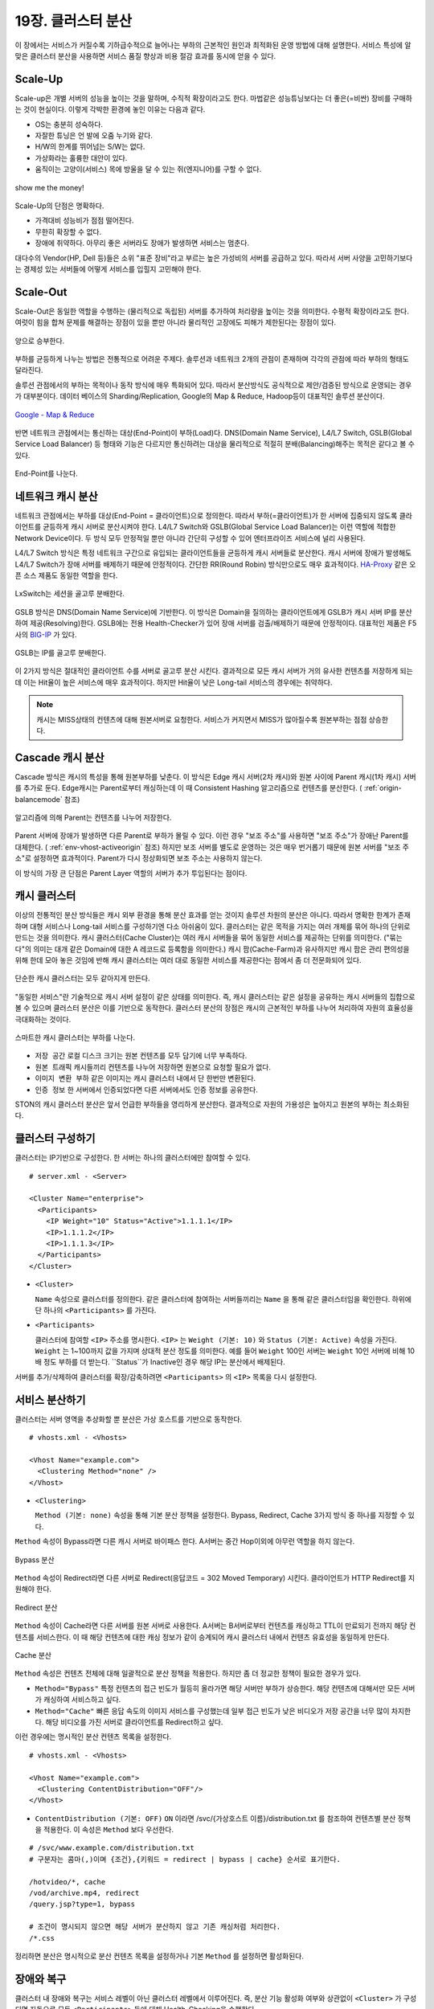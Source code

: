 ﻿.. _cluster:

19장. 클러스터 분산
******************

이 장에서는 서비스가 커질수록 기하급수적으로 늘어나는 부하의 근본적인 원인과 최적화된 운영 방법에 대해 설명한다. 
서비스 특성에 알맞은 클러스터 분산을 사용하면 서비스 품질 향상과 비용 절감 효과를 동시에 얻을 수 있다.


.. _dist_scaleup:

Scale-Up
====================================

Scale-up은 개별 서버의 성능을 높이는 것을 말하며, 수직적 확장이라고도 한다. 
마법같은 성능튜닝보다는 더 좋은(=비싼) 장비를 구매하는 것이 현실이다.
이렇게 각박한 환경에 놓인 이유는 다음과 같다.

-   OS는 충분히 성숙하다.
-   자잘한 튜닝은 언 발에 오줌 누기와 같다.
-   H/W의 한계를 뛰어넘는 S/W는 없다.
-   가상화라는 훌륭한 대안이 있다.
-   움직이는 고양이(서비스) 목에 방울을 달 수 있는 쥐(엔지니어)를 구할 수 없다.

.. figure:: img/dist_scaleup.png
   :align: center
   
   show me the money!
   
Scale-Up의 단점은 명확하다.

-  가격대비 성능비가 점점 떨어진다.
-  무한히 확장할 수 없다.
-  장애에 취약하다. 아무리 좋은 서버라도 장애가 발생하면 서비스는 멈춘다.

대다수의 Vendor(HP, Dell 등)들은 소위 "표준 장비"라고 부르는 높은 가성비의 서버를 공급하고 있다. 
따라서 서버 사양을 고민하기보다는 경제성 있는 서버들에 어떻게 서비스를 입힐지 고민해야 한다.



.. _dist_scaleout:

Scale-Out
====================================

Scale-Out은 동일한 역할을 수행하는 (물리적으로 독립된) 서버를 추가하여 처리량을 높이는 것을 의미한다. 
수평적 확장이라고도 한다. 
여럿이 힘을 합쳐 문제를 해결하는 장점이 있을 뿐만 아니라 물리적인 고장에도 피해가 제한된다는 장점이 있다.

.. figure:: img/dist_scaleout.png
   :align: center
   
   양으로 승부한다.
   
부하를 균등하게 나누는 방법은 전통적으로 어려운 주제다. 
솔루션과 네트워크 2개의 관점이 존재하며 각각의 관점에 따라 부하의 형태도 달라진다. 

솔루션 관점에서의 부하는 목적이나 동작 방식에 매우 특화되어 있다.
따라서 분산방식도 공식적으로 제안/검증된 방식으로 운영되는 경우가 대부분이다.
데이터 베이스의 Sharding/Replication, Google의 Map & Reduce, Hadoop등이 대표적인 솔루션 분산이다.

.. figure:: img/disk_mapreduce.png
   :align: center
   
   `Google - Map & Reduce <http://www.eecs.berkeley.edu/~ballard/cs267.sp11/hw0/results/htmls/Muzaffar.html>`_
   
반면 네트워크 관점에서는 통신하는 대상(End-Point)이 부하(Load)다. 
DNS(Domain Name Service), L4/L7 Switch, GSLB(Global Service Load Balancer) 등 형태와 기능은 다르지만 통신하려는 대상을 물리적으로 적절히 분배(Balancing)해주는 목적은 같다고 볼 수 있다.

.. figure:: img/dist_scaleup2.png
   :align: center
   
   End-Point를 나눈다.



.. _dist_network:

네트워크 캐시 분산
====================================
네트워크 관점에서는 부하를 대상(End-Point = 클라이언트)으로 정의한다. 
따라서 부하(=클라이언트)가 한 서버에 집중되지 않도록 클라이언트를 균등하게 캐시 서버로 분산시켜야 한다. 
L4/L7 Switch와 GSLB(Global Service Load Balancer)는 이런 역할에 적합한 Network Device이다. 
두 방식 모두 안정적일 뿐만 아니라 간단히 구성할 수 있어 엔터프라이즈 서비스에 널리 사용된다.

L4/L7 Switch 방식은 특정 네트워크 구간으로 유입되는 클라이언트들을 균등하게 캐시 서버들로 분산한다. 
캐시 서버에 장애가 발생해도 L4/L7 Switch가 장애 서버를 배제하기 때문에 안정적이다. 
간단한 RR(Round Robin) 방식만으로도 매우 효과적이다. 
`HA-Proxy <http://www.haproxy.org/>`_ 같은 오픈 소스 제품도 동일한 역할을 한다.

.. figure:: img/disk_lxswitch.png
   :align: center
   
   LxSwitch는 세션을 골고루 분배한다.

GSLB 방식은 DNS(Domain Name Service)에 기반한다. 
이 방식은 Domain을 질의하는 클라이언트에게 GSLB가 캐시 서버 IP를 분산하여 제공(Resolving)한다. 
GSLB에는 전용 Health-Checker가 있어 장애 서버를 검출/배제하기 때문에 안정적이다. 
대표적인 제품은 F5사의 `BIG-IP <https://f5.com/products/big-ip>`_ 가 있다.

.. figure:: img/disk_gslb.png
   :align: center
   
   GSLB는 IP를 골고루 분배한다.
   
이 2가지 방식은 절대적인 클라이언트 수를 서버로 골고루 분산 시킨다. 
결과적으로 모든 캐시 서버가 거의 유사한 컨텐츠를 저장하게 되는데 이는 Hit율이 높은 서비스에 매우 효과적이다. 
하지만 Hit율이 낮은 Long-tail 서비스의 경우에는 취약하다. 

.. note::

   캐시는 MISS상태의 컨텐츠에 대해 원본서버로 요청한다.
   서비스가 커지면서 MISS가 많아질수록 원본부하는 점점 상승한다.


.. _dist_cascade:

Cascade 캐시 분산
====================================
Cascade 방식은 캐시의 특성을 통해 원본부하를 낮춘다.
이 방식은 Edge 캐시 서버(2차 캐시)와 원본 사이에 Parent 캐시(1차 캐시) 서버를 추가로 둔다.
Edge캐시는 Parent로부터 캐싱하는데 이 때 Consistent Hashing 알고리즘으로 컨텐츠를 분산한다. ( :ref:`origin-balancemode` 참조)

.. figure:: img/dist_cascade.png
   :align: center
   
   알고리즘에 의해 Parent는 컨텐츠를 나누어 저장한다.
   
Parent 서버에 장애가 발생하면 다른 Parent로 부하가 몰릴 수 있다.
이런 경우 "보조 주소"를 사용하면 "보조 주소"가 장애난 Parent를 대체한다. ( :ref:`env-vhost-activeorigin` 참조)
하지만 보조 서버를 별도로 운영하는 것은 매우 번거롭기 때문에 원본 서버를 "보조 주소"로 설정하면 효과적이다. 
Parent가 다시 정상화되면 보조 주소는 사용하지 않는다.

이 방식의 가장 큰 단점은 Parent Layer 역할의 서버가 추가 투입된다는 점이다.


.. _dist_cache_cluster:

캐시 클러스터
====================================

이상의 전통적인 분산 방식들은 캐시 외부 환경을 통해 분산 효과를 얻는 것이지 솔루션 차원의 분산은 아니다. 
따라서 명확한 한계가 존재하며 대형 서비스나 Long-tail 서비스를 구성하기엔 다소 아쉬움이 있다.
클러스터는 같은 목적을 가지는 여러 개체를 묶어 하나의 단위로 만드는 것을 의미한다. 
캐시 클러스터(Cache Cluster)는 여러 캐시 서버들을 묶어 동일한 서비스를 제공하는 단위를 의미한다. 
("묶는다"의 의미는 대개 같은 Domain에 대한 A 레코드로 등록함을 의미한다.) 
캐시 팜(Cache-Farm)과 유사하지만 캐시 팜은 관리 편의성을 위해 한데 모아 놓은 것임에 반해 캐시 클러스터는 여러 대로 동일한 서비스를 제공한다는 점에서 좀 더 전문화되어 있다.

.. figure:: img/dist_cc1.png
   :align: center
   
   단순한 캐시 클러스터는 모두 같아지게 만든다.
   
"동일한 서비스"란 기술적으로 캐시 서버 설정이 같은 상태를 의미한다. 
즉, 캐시 클러스터는 같은 설정을 공유하는 캐시 서버들의 집합으로 볼 수 있으며 클러스터 분산은 이를 기반으로 동작한다. 
클러스터 분산의 장점은 캐시의 근본적인 부하를 나누어 처리하여 자원의 효율성을 극대화하는 것이다.

.. figure:: img/dist_cc2.png
   :align: center
   
   스마트한 캐시 클러스터는 부하를 나눈다.
   
-  ``저장 공간`` 로컬 디스크 크기는 원본 컨텐츠를 모두 담기에 너무 부족하다.
-  ``원본 트래픽`` 캐시들끼리 컨텐츠를 나누어 저장하면 원본으로 요청할 필요가 없다.
-  ``이미지 변환 부하`` 같은 이미지는 캐시 클러스터 내에서 단 한번만 변환된다.
-  ``인증 정보`` 한 서버에서 인증되었다면 다른 서버에서도 인증 정보를 공유한다.

STON의 캐시 클러스터 분산은 앞서 언급한 부하들을 영리하게 분산한다. 
결과적으로 자원의 가용성은 높아지고 원본의 부하는 최소화된다.



.. _dist_conf_cluster:

클러스터 구성하기
====================================
클러스터는 IP기반으로 구성한다. 한 서버는 하나의 클러스터에만 참여할 수 있다. ::

   # server.xml - <Server>
   
   <Cluster Name="enterprise">
     <Participants>
       <IP Weight="10" Status="Active">1.1.1.1</IP>
       <IP>1.1.1.2</IP>
       <IP>1.1.1.3</IP>
     </Participants>
   </Cluster>
   
-  ``<Cluster>``

   ``Name`` 속성으로 클러스터를 정의한다. 
   같은 클러스터에 참여하는 서버들끼리는 ``Name`` 을 통해 같은 클러스터임을 확인한다. 
   하위에 단 하나의 ``<Participants>`` 를 가진다.
   
-  ``<Participants>``

   클러스터에 참여할 ``<IP>`` 주소를 명시한다. 
   ``<IP>`` 는 ``Weight (기본: 10)`` 와 ``Status (기본: Active)`` 속성을 가진다. 
   ``Weight`` 는 1~100까지 값을 가지며 상대적 분산 정도를 의미한다. 
   예를 들어 ``Weight`` 100인 서버는 ``Weight`` 10인 서버에 비해 10배 정도 부하를 더 받는다. 
   ``Status``가 Inactive인 경우 해당 IP는 분산에서 배제된다.
   
서버를 추가/삭제하여 클러스터를 확장/감축하려면 ``<Participants>`` 의 ``<IP>`` 목록을 다시 설정한다.



.. _dist_conf_vhost:

서비스 분산하기
====================================
클러스터는 서버 영역을 추상화할 뿐 분산은 가상 호스트를 기반으로 동작한다. ::

   # vhosts.xml - <Vhosts>
   
   <Vhost Name="example.com">
     <Clustering Method="none" />
   </Vhost>
   
-  ``<Clustering>`` 

   ``Method (기본: none)`` 속성을 통해 기본 분산 정책을 설정한다. 
   Bypass, Redirect, Cache 3가지 방식 중 하나를 지정할 수 있다.
   
``Method`` 속성이 Bypass라면 다른 캐시 서버로 바이패스 한다. 
A서버는 중간 Hop이외에 아무런 역할을 하지 않는다.

.. figure:: img/dist_cc3.png
   :align: center
   
   Bypass 분산

``Method`` 속성이 Redirect라면 다른 서버로 Redirect(응답코드 = 302 Moved Temporary) 시킨다. 
클라이언트가 HTTP Redirect를 지원해야 한다.

.. figure:: img/dist_cc4.png
   :align: center
   
   Redirect 분산

``Method`` 속성이 Cache라면 다른 서버를 원본 서버로 사용한다. 
A서버는 B서버로부터 컨텐츠를 캐싱하고 TTL이 만료되기 전까지 해당 컨텐츠를 서비스한다. 
이 때 해당 컨텐츠에 대한 캐싱 정보가 같이 승계되어 캐시 클러스터 내에서 컨텐츠 유효성을 동일하게 만든다.

.. figure:: img/dist_cc5.png
   :align: center
   
   Cache 분산
   
``Method`` 속성은 컨텐츠 전체에 대해 일괄적으로 분산 정책을 적용한다. 
하지만 좀 더 정교한 정책이 필요한 경우가 있다.

-  ``Method="Bypass"`` 특정 컨텐츠의 접근 빈도가 월등히 올라가면 해당 서버만 부하가 상승한다. 
   해당 컨텐츠에 대해서만 모든 서버가 캐싱하여 서비스하고 싶다.
   
-  ``Method="Cache"`` 빠른 응답 속도의 이미지 서비스를 구성했는데 일부 접근 빈도가 낮은 비디오가 저장 공간을 너무 많이 차지한다. 
   해당 비디오를 가진 서버로 클라이언트를 Redirect하고 싶다.
   
이런 경우에는 명시적인 분산 컨텐츠 목록을 설정한다. ::

   # vhosts.xml - <Vhosts>
   
   <Vhost Name="example.com">
     <Clustering ContentDistribution="OFF"/>
   </Vhost>

-  ``ContentDistribution (기본: OFF)``
   ``ON`` 이라면 /svc/{가상호스트 이름}/distribution.txt 를 참조하여 컨텐츠별 분산 정책을 적용한다.
   이 속성은 ``Method`` 보다 우선한다.

::

   # /svc/www.example.com/distribution.txt
   # 구분자는 콤마(,)이며 {조건},{키워드 = redirect | bypass | cache} 순서로 표기한다.

   /hotvideo/*, cache
   /vod/archive.mp4, redirect
   /query.jsp?type=1, bypass

   # 조건이 명시되지 않으면 해당 서버가 분산하지 않고 기존 캐싱처럼 처리한다.
   /*.css
   
정리하면 분산은 명시적으로 분산 컨텐츠 목록을 설정하거나 기본 ``Method`` 를 설정하면 활성화된다.




.. _dist_conf_fail_recover:

장애와 복구
====================================
클러스터 내 장애와 복구는 서비스 레벨이 아닌 클러스터 레벨에서 이루어진다. 
즉, 분산 기능 활성화 여부와 상관없이 ``<Cluster>`` 가 구성되면 자동으로 모든 ``<Participants>`` 들에 대해 Health-Checking을 수행한다. ::

   # server.xml - <Server>
   
   <Cluster Name="enterprise">
     <Participants> ... </Participants>
     <HealthChecker Timeout="3" Cycle="3" Exclusion="3" Recovery="5" Log="ON" />
     <Log Dir="/ston_log/cluster" Type="time" Unit="1440" Retention="10" Local="Off">ON</Log>
   </Cluster>

-  ``<HealthChecker>`` :ref:`origin-health-checker` 와 동일하다. 단, ``ResCode`` , ``URI`` 속성은 별도로 지정할 수 없다.
-  ``<Log>`` :ref:`admin-log-origin` 와 동일하다. 클러스터는 Origin로그가 없기 때문에 별도의 로그가 필요하다.

기본 Health-Checker의 장애 판단 조건 외에 다음 조건이 추가된다.

-  가상호스트의 서비스 포트에 접근되지 않는다. 
   서비스 포트가 80과 90이라면 이 중 한 포트만 접근이 실패도 해당 서버는 장애로 판단한다.
   
-  해당 포트를 서비스하는 가상호스트 목록이 일치하지 않는다. 
   A서버에 존재하는 가상호스트가 B서버에 없다면 장애로 판단한다.
   
-  ``<Cluster>`` ``Name`` 이 일치하지 않는다.




